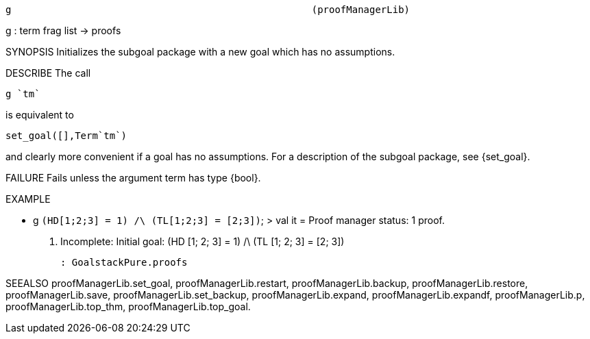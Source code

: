 ----------------------------------------------------------------------
g                                                    (proofManagerLib)
----------------------------------------------------------------------
g : term frag list -> proofs

SYNOPSIS
Initializes the subgoal package with a new goal which has no assumptions.

DESCRIBE
The call

   g `tm`

is equivalent to

   set_goal([],Term`tm`)

and clearly more convenient if a goal has no assumptions.
For a description of the subgoal package, see  {set_goal}.

FAILURE
Fails unless the argument term has type {bool}.

EXAMPLE

- g `(HD[1;2;3] = 1) /\ (TL[1;2;3] = [2;3])`;
> val it =
    Proof manager status: 1 proof.
    1. Incomplete:
         Initial goal:
         (HD [1; 2; 3] = 1) /\ (TL [1; 2; 3] = [2; 3])



    : GoalstackPure.proofs




SEEALSO
proofManagerLib.set_goal, proofManagerLib.restart,
proofManagerLib.backup, proofManagerLib.restore, proofManagerLib.save,
proofManagerLib.set_backup, proofManagerLib.expand,
proofManagerLib.expandf, proofManagerLib.p, proofManagerLib.top_thm,
proofManagerLib.top_goal.

----------------------------------------------------------------------

